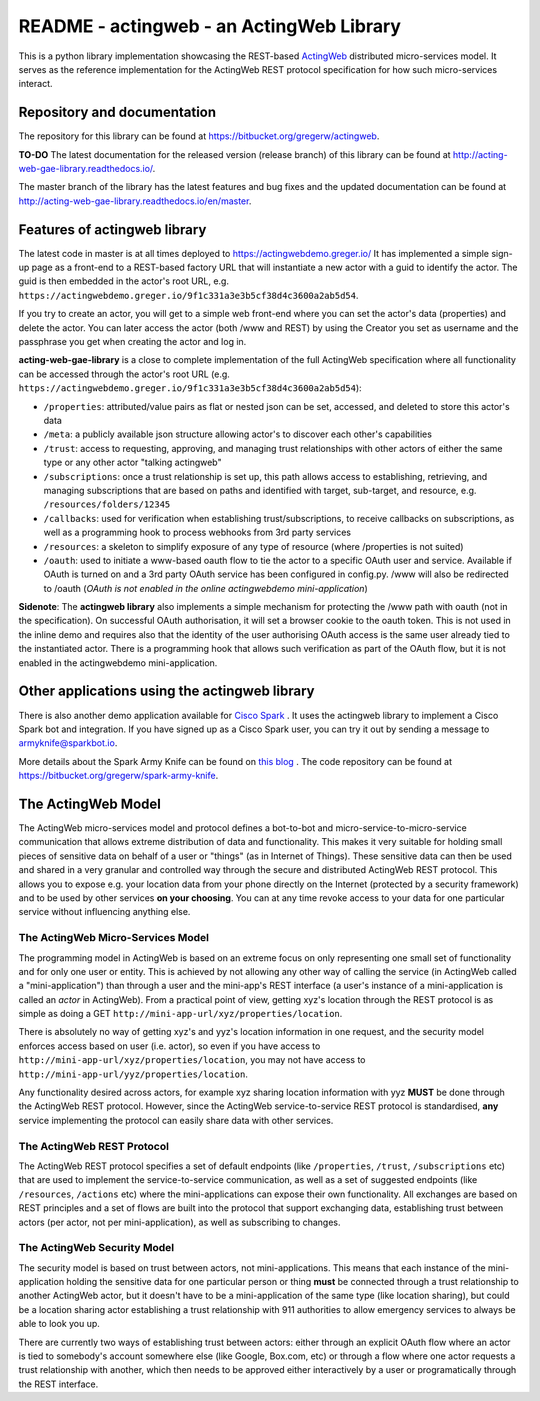 ======================================================
README - actingweb - an ActingWeb Library
======================================================
This is a python library implementation showcasing the REST-based `ActingWeb <http://actingweb.org>`_
distributed micro-services model. It serves as the reference implementation for the ActingWeb REST protocol 
specification for how such micro-services interact.

Repository and documentation
----------------------------

The repository for this library can be found at 
`https://bitbucket.org/gregerw/actingweb <https://bitbucket.org/gregerw/actingweb>`_.

**TO-DO**
The latest documentation for the released version (release branch) of this library can be found at 
`http://acting-web-gae-library.readthedocs.io/ <http://acting-web-gae-library.readthedocs.io/>`_.

The master branch of the library has the latest features and bug fixes and the updated documentation can be found at
`http://acting-web-gae-library.readthedocs.io/en/master <http://acting-web-gae-library.readthedocs.io/en/master>`_.

Features of actingweb library
----------------------------------
The latest code in master is at all times deployed to `https://actingwebdemo.greger.io/ <https://actingwebdemo.greger.io/>`_
It has implemented a simple sign-up page as a front-end to a REST-based factory URL that will instantiate a new actor with a guid to identify the actor. The guid is then embedded in the actor's root URL, e.g. ``https://actingwebdemo.greger.io/9f1c331a3e3b5cf38d4c3600a2ab5d54``. 

If you try to create an actor, you will get to a simple web front-end where you can set the actor's data (properties) and delete the actor. You can later access the actor (both /www and REST) by using the Creator you set as username and the passphrase you get when creating the actor and log in.

**acting-web-gae-library** is a close to complete implementation of the full ActingWeb specification where all functionality can be accessed through the actor's root URL (e.g. ``https://actingwebdemo.greger.io/9f1c331a3e3b5cf38d4c3600a2ab5d54``):

- ``/properties``: attributed/value pairs as flat or nested json can be set, accessed, and deleted to store this actor's data
- ``/meta``: a publicly available json structure allowing actor's to discover each other's capabilities
- ``/trust``: access to requesting, approving, and managing trust relationships with other actors of either the same type or any other actor "talking actingweb"
- ``/subscriptions``: once a trust relationship is set up, this path allows access to establishing, retrieving, and managing subscriptions that are based on paths and identified with target, sub-target, and resource, e.g. ``/resources/folders/12345``
- ``/callbacks``: used for verification when establishing trust/subscriptions, to receive callbacks on subscriptions, as well as a programming hook to process webhooks from 3rd party services
- ``/resources``: a skeleton to simplify exposure of any type of resource (where /properties is not suited)
- ``/oauth``: used to initiate a www-based oauth flow to tie the actor to a specific OAuth user and service. Available if OAuth is turned on and a 3rd party OAuth service has been configured in config.py. /www will also be redirected to /oauth (*OAuth is not enabled in the online actingwebdemo mini-application*)

**Sidenote**: The **actingweb  library** also implements a simple mechanism for protecting the /www path with oauth (not in the specification). On successful OAuth authorisation, it will set a browser cookie to the oauth token. This is not used in the inline demo and requires also that the identity of the user authorising OAuth access is the same user already tied to the instantiated actor. There is a programming hook that allows such verification as part of the OAuth flow, but it is not enabled in the actingwebdemo mini-application.

Other applications using the actingweb library
---------------------------------------------------
There is also another demo application available for `Cisco Spark <http://www.ciscospark.com>`_
. It uses the actingweb library to implement a Cisco Spark bot and integration. If you have signed up as a Cisco Spark user, you can try it out by sending a message to armyknife@sparkbot.io. 

More details about the Spark Army Knife can be found on `this blog <http://stuff.ttwedel.no/tag/spark>`_
. The code repository can be found at `https://bitbucket.org/gregerw/spark-army-knife <https://bitbucket.org/gregerw/spark-army-knife>`_.

The ActingWeb Model
-------------------
The ActingWeb micro-services model and protocol defines a bot-to-bot and micro-service-to-micro-service communication that allows extreme distribution of data and functionality. This makes it very suitable for holding small pieces of sensitive data on behalf of a user or "things" (as in Internet of Things). These sensitive data can then be used and shared in a very granular and controlled way through the secure and distributed ActingWeb REST protocol. This allows you to expose e.g. your location data from your phone directly on the Internet (protected by a security framework) and to be used by other services **on your choosing**. You can at any time revoke access to your data for one particular service without influencing anything else.

The ActingWeb Micro-Services Model
^^^^^^^^^^^^^^^^^^^^^^^^^^^^^^^^^^
The programming model in ActingWeb is based on an extreme focus on only representing one small set of functionality and for only one user or entity. This is achieved by not allowing any other way of calling the service (in ActingWeb called a "mini-application") than through a user and the mini-app's REST interface (a user's instance of a mini-application is called an *actor* in ActingWeb). From a practical point of view, getting xyz's location through the REST protocol is as simple as doing a GET ``http://mini-app-url/xyz/properties/location``. 

There is absolutely no way of getting xyz's and yyz's location information in one request, and the security model enforces access based on user (i.e. actor), so even if you have access to ``http://mini-app-url/xyz/properties/location``, you may not have access to ``http://mini-app-url/yyz/properties/location``.

Any functionality desired across actors, for example xyz sharing location information with yyz **MUST** be done through the ActingWeb REST protocol. However, since the ActingWeb service-to-service REST protocol is standardised, **any** service implementing the protocol can easily share data with other services.

The ActingWeb REST Protocol
^^^^^^^^^^^^^^^^^^^^^^^^^^^^^^^^^^
The ActingWeb REST protocol specifies a set of default endpoints (like ``/properties``, ``/trust``, ``/subscriptions`` etc) that are used to implement the service-to-service communication, as well as a set of suggested endpoints (like ``/resources``, ``/actions`` etc) where the mini-applications can expose their own functionality. All exchanges are based on REST principles and a set of flows are built into the protocol that support exchanging data, establishing trust between actors (per actor, not per mini-application), as well as subscribing to changes.

The ActingWeb Security Model
^^^^^^^^^^^^^^^^^^^^^^^^^^^^
The security model is based on trust between actors, not mini-applications. This means that each instance of the mini-application holding the sensitive data for one particular person or thing **must** be connected through a trust relationship to another ActingWeb actor, but it doesn't have to be a mini-application of the same type (like location sharing), but could be a location sharing actor establishing a trust relationship with 911 authorities to allow emergency services to always be able to look you up.

There are currently two ways of establishing trust between actors: either through an explicit OAuth flow where an actor is tied to somebody's account somewhere else (like Google, Box.com, etc) or through a flow where one actor requests a trust relationship with another, which then needs to be approved either interactively by a user or programatically through the REST interface.
